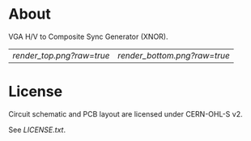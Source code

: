 * About

VGA H/V to Composite Sync Generator (XNOR).

| [[render_top.png?raw=true]] | [[render_bottom.png?raw=true]] |

* License

Circuit schematic and PCB layout are licensed under CERN-OHL-S v2.

See [[LICENSE.txt]].
